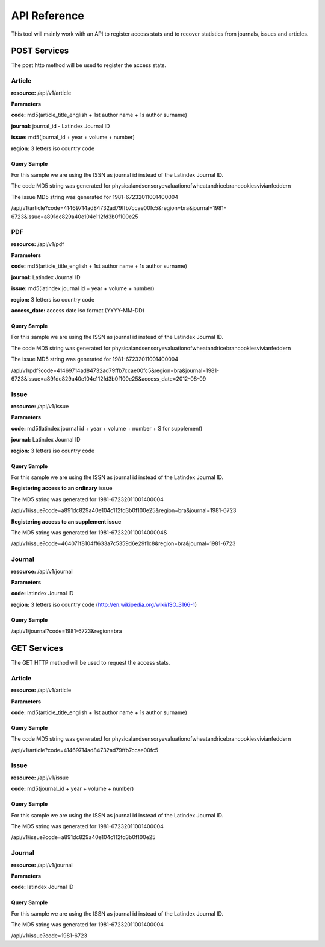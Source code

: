 =============
API Reference
=============

This tool will mainly work with an API to register access stats and to recover statistics from journals, issues and articles.

POST Services
=============

The post http method will be used to register the access stats.

-------
Article
-------

**resource:** /api/v1/article

**Parameters**

**code:** md5(article_title_english + 1st author name + 1s author surname)

**journal:** journal_id - Latindex Journal ID

**issue:** md5(journal_id + year + volume + number)

**region:** 3 letters iso country code

Query Sample
------------

For this sample we are using the ISSN as journal id instead of the Latindex Journal ID.

The code MD5 string was generated for physicalandsensoryevaluationofwheatandricebrancookiesvivianfeddern

The issue MD5 string was generated for 1981-67232011001400004

/api/v1/article?code=41469714ad84732ad79ffb7ccae00fc5&region=bra&journal=1981-6723&issue=a891dc829a40e104c112fd3b0f100e25

---
PDF
---

**resource:** /api/v1/pdf

**Parameters**

**code:** md5(article_title_english + 1st author name + 1s author surname)

**journal:** Latindex Journal ID

**issue:** md5(latindex journal id + year + volume + number)

**region:** 3 letters iso country code 

**access_date:** access date iso format (YYYY-MM-DD)

Query Sample
------------

For this sample we are using the ISSN as journal id instead of the Latindex Journal ID.

The code MD5 string was generated for physicalandsensoryevaluationofwheatandricebrancookiesvivianfeddern

The issue MD5 string was generated for 1981-67232011001400004

/api/v1/pdf?code=41469714ad84732ad79ffb7ccae00fc5&region=bra&journal=1981-6723&issue=a891dc829a40e104c112fd3b0f100e25&access_date=2012-08-09

-----
Issue
-----

**resource:** /api/v1/issue

**Parameters**

**code:** md5(latindex journal id + year + volume + number + S for supplement)

**journal:** Latindex Journal ID

**region:** 3 letters iso country code 

Query Sample
------------

For this sample we are using the ISSN as journal id instead of the Latindex Journal ID.

**Registering access to an ordinary issue**

The MD5 string was generated for 1981-67232011001400004

/api/v1/issue?code=a891dc829a40e104c112fd3b0f100e25&region=bra&journal=1981-6723

**Registering access to an supplement issue**

The MD5 string was generated for 1981-67232011001400004S

/api/v1/issue?code=464071f8104ff633a7c5359d6e29f1c8&region=bra&journal=1981-6723

-------
Journal
-------

**resource:** /api/v1/journal

**Parameters**

**code:** latindex Journal ID

**region:** 3 letters iso country code (http://en.wikipedia.org/wiki/ISO_3166-1)

Query Sample
------------

/api/v1/journal?code=1981-6723&region=bra


GET Services
============

The GET HTTP method will be used to request the access stats.

-------
Article
-------

**resource:** /api/v1/article

**Parameters**

**code:** md5(article_title_english + 1st author name + 1s author surname)

Query Sample
------------

The code MD5 string was generated for physicalandsensoryevaluationofwheatandricebrancookiesvivianfeddern

/api/v1/article?code=41469714ad84732ad79ffb7ccae00fc5

-----
Issue
-----

**resource:** /api/v1/issue

**code:** md5(journal_id + year + volume + number)

Query Sample
------------

For this sample we are using the ISSN as journal id instead of the Latindex Journal ID.

The MD5 string was generated for 1981-67232011001400004

/api/v1/issue?code=a891dc829a40e104c112fd3b0f100e25

-------
Journal
-------

**resource:** /api/v1/journal

**Parameters**

**code:** latindex Journal ID

Query Sample
------------

For this sample we are using the ISSN as journal id instead of the Latindex Journal ID.

The MD5 string was generated for 1981-67232011001400004

/api/v1/issue?code=1981-6723